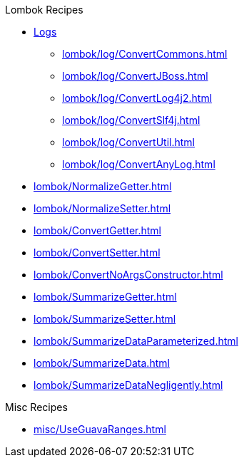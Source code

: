 .Lombok Recipes
* xref:lombok/log/a_LogManual.adoc[Logs]

** xref:lombok/log/ConvertCommons.adoc[]
** xref:lombok/log/ConvertJBoss.adoc[]
** xref:lombok/log/ConvertLog4j2.adoc[]
** xref:lombok/log/ConvertSlf4j.adoc[]
** xref:lombok/log/ConvertUtil.adoc[]
** xref:lombok/log/ConvertAnyLog.adoc[]

* xref:lombok/NormalizeGetter.adoc[]
* xref:lombok/NormalizeSetter.adoc[]
* xref:lombok/ConvertGetter.adoc[]
* xref:lombok/ConvertSetter.adoc[]
* xref:lombok/ConvertNoArgsConstructor.adoc[]
* xref:lombok/SummarizeGetter.adoc[]
* xref:lombok/SummarizeSetter.adoc[]
* xref:lombok/SummarizeDataParameterized.adoc[]
* xref:lombok/SummarizeData.adoc[]
* xref:lombok/SummarizeDataNegligently.adoc[]

.Misc Recipes
* xref:misc/UseGuavaRanges.adoc[]
